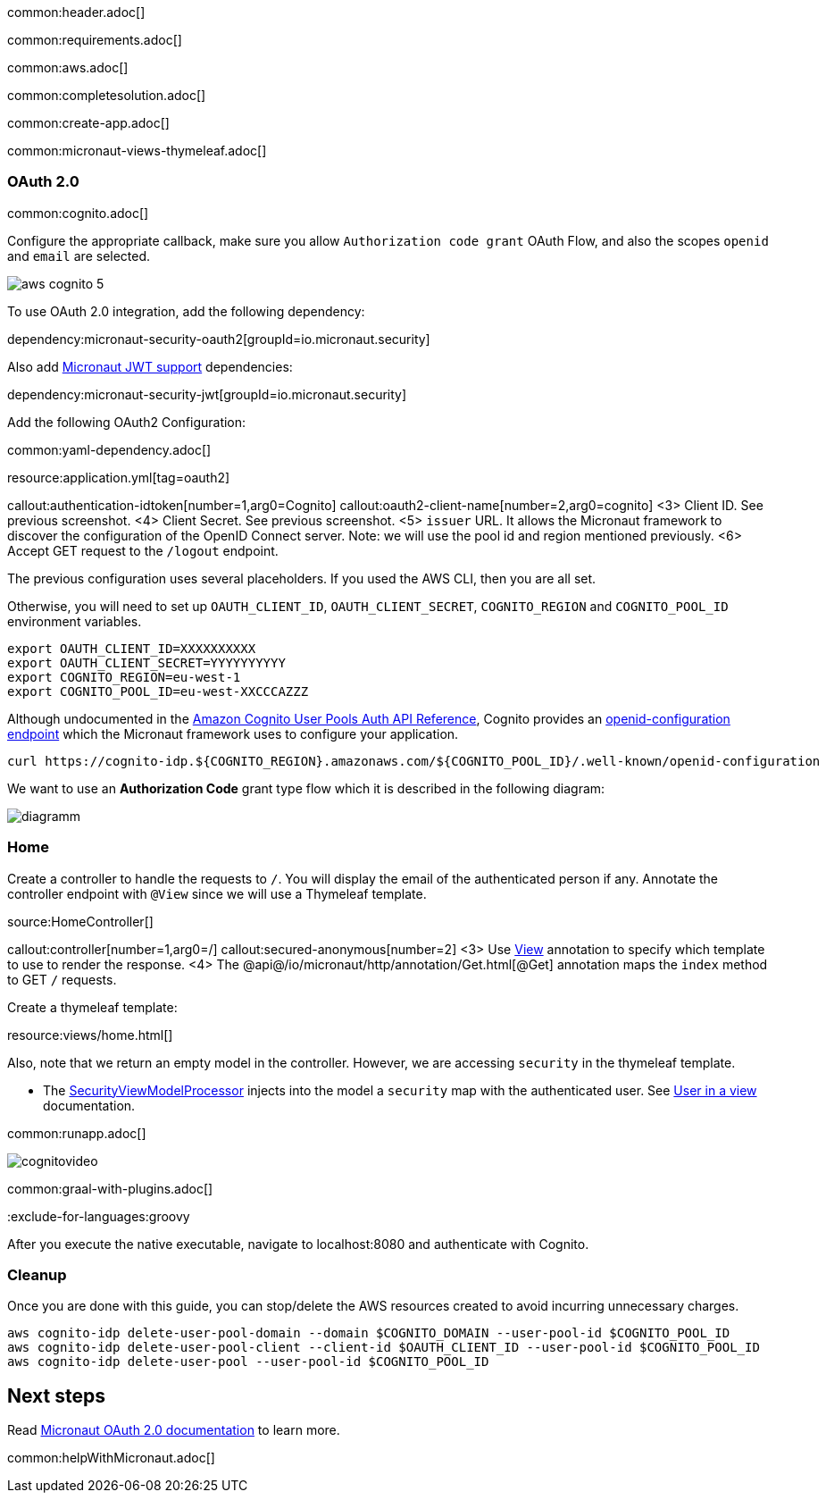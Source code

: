 common:header.adoc[]

common:requirements.adoc[]

common:aws.adoc[]

common:completesolution.adoc[]

common:create-app.adoc[]

common:micronaut-views-thymeleaf.adoc[]

=== OAuth 2.0

common:cognito.adoc[]

Configure the appropriate callback, make sure you allow `Authorization code grant` OAuth Flow, and also the scopes `openid` and `email` are selected.

image::aws-cognito-5.png[]

To use OAuth 2.0 integration, add the following dependency:

dependency:micronaut-security-oauth2[groupId=io.micronaut.security]

Also add https://micronaut-projects.github.io/micronaut-security/latest/guide/#jwt[Micronaut JWT support] dependencies:

dependency:micronaut-security-jwt[groupId=io.micronaut.security]

Add the following OAuth2 Configuration:

common:yaml-dependency.adoc[]

resource:application.yml[tag=oauth2]

callout:authentication-idtoken[number=1,arg0=Cognito]
callout:oauth2-client-name[number=2,arg0=cognito]
<3> Client ID. See previous screenshot.
<4> Client Secret. See previous screenshot.
<5> `issuer` URL. It allows the Micronaut framework to discover the configuration of the OpenID Connect server. Note: we will use the pool id and region mentioned previously.
<6> Accept GET request to the `/logout` endpoint.

The previous configuration uses several placeholders. If you used the AWS CLI, then you are all set.

Otherwise, you will need to set up `OAUTH_CLIENT_ID`, `OAUTH_CLIENT_SECRET`, `COGNITO_REGION` and `COGNITO_POOL_ID` environment variables.

[soruce, bash]
----
export OAUTH_CLIENT_ID=XXXXXXXXXX
export OAUTH_CLIENT_SECRET=YYYYYYYYYY
export COGNITO_REGION=eu-west-1
export COGNITO_POOL_ID=eu-west-XXCCCAZZZ
----

Although undocumented in the https://docs.aws.amazon.com/cognito/latest/developerguide/cognito-userpools-server-contract-reference.html[Amazon Cognito User Pools Auth API Reference], Cognito provides an https://openid.net/specs/openid-connect-discovery-1_0.html[openid-configuration endpoint] which the Micronaut framework uses to configure your application.

[source, bash]
----
curl https://cognito-idp.${COGNITO_REGION}.amazonaws.com/${COGNITO_POOL_ID}/.well-known/openid-configuration
----

We want to use an **Authorization Code** grant type flow which it is described in the following diagram:

image::diagramm.png[]

=== Home

Create a controller to handle the requests to `/`. You will display the email of the authenticated person if any. Annotate the controller endpoint with `@View` since we will use a Thymeleaf template.

source:HomeController[]

callout:controller[number=1,arg0=/]
callout:secured-anonymous[number=2]
<3> Use https://micronaut-projects.github.io/micronaut-views/latest/api/io/micronaut/views/View.html[View] annotation to specify which template to use to render the response.
<4> The @api@/io/micronaut/http/annotation/Get.html[@Get] annotation maps the `index` method to GET `/` requests.

Create a thymeleaf template:

resource:views/home.html[]

Also, note that we return an empty model in the controller. However, we are accessing `security` in the thymeleaf template.

- The https://micronaut-projects.github.io/micronaut-views/latest/api/io/micronaut/views/model/security/SecurityViewModelProcessor.html[SecurityViewModelProcessor]
injects into the model a `security` map with the authenticated user.  See https://micronaut-projects.github.io/micronaut-views/latest/guide/#security-model-enhancement[User in a view^] documentation.

common:runapp.adoc[]

image::cognitovideo.gif[]

common:graal-with-plugins.adoc[]

:exclude-for-languages:groovy

After you execute the native executable, navigate to localhost:8080 and authenticate with Cognito.

:exclude-for-languages:

=== Cleanup

Once you are done with this guide, you can stop/delete the AWS resources created to avoid incurring unnecessary charges.

[source,bash]
----
aws cognito-idp delete-user-pool-domain --domain $COGNITO_DOMAIN --user-pool-id $COGNITO_POOL_ID
aws cognito-idp delete-user-pool-client --client-id $OAUTH_CLIENT_ID --user-pool-id $COGNITO_POOL_ID
aws cognito-idp delete-user-pool --user-pool-id $COGNITO_POOL_ID
----

== Next steps

Read https://micronaut-projects.github.io/micronaut-security/latest/guide/#oauth[Micronaut OAuth 2.0 documentation] to learn more.

common:helpWithMicronaut.adoc[]
